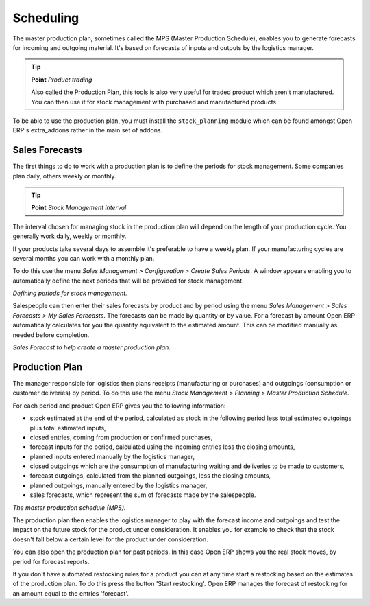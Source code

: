 .. index:: MPS
.. index:: Master Production Schedule

Scheduling
===========================

The master production plan, sometimes called the MPS (Master Production Schedule), enables you to generate forecasts for incoming and outgoing material. It's based on forecasts of inputs and outputs by the logistics manager.

.. tip::   **Point**  *Product trading*

    Also called the Production Plan, this tools is also very useful for traded product which aren't manufactured. You can then use it for stock management with purchased and manufactured products.

To be able to use the production plan, you must install the ``stock_planning`` module which can be found amongst Open ERP's extra_addons rather in the main set of addons.

.. index:: Forecasts

Sales Forecasts
----------------

The first things to do to work with a production plan is to define the periods for stock management. Some companies plan daily, others weekly or monthly.

.. tip::   **Point**  *Stock Management interval*

The interval chosen for managing stock in the production plan will depend on the length of your production cycle. You generally work daily, weekly or monthly.

If your products take several days to assemble it's preferable to have a weekly plan. If your manufacturing cycles are several months you can work with a monthly plan.

To do this use the menu *Sales Management > Configuration > Create Sales Periods*. A window appears enabling you to automatically define the next periods that will be provided for stock management.

.. image:: images/sale_period.png
    :align: center

*Defining periods for stock management.*

Salespeople can then enter their sales forecasts by product and by period using the menu *Sales Management > Sales Forecasts > My Sales Forecasts*. The forecasts can be made by quantity or by value. For a forecast by amount Open ERP automatically calculates for you the quantity equivalent to the estimated amount. This can be modified manually as needed before completion.

.. image:: images/stock_sale_forecast.png
    :align: center

*Sales Forecast to help create a master production plan.*

.. index::
   single: Plan; Production

Production Plan
----------------

The manager responsible for logistics then plans receipts (manufacturing or purchases) and outgoings (consumption or customer deliveries) by period. To do this use the menu *Stock Management > Planning > Master Production Schedule*.

For each period and product Open ERP gives you the following information:

* stock estimated at the end of the period, calculated as stock in the following period less total estimated outgoings plus total estimated inputs,

* closed entries, coming from production or confirmed purchases,

* forecast inputs for the period, calculated using the incoming entries less the closing amounts,

* planned inputs entered manually by the logistics manager,

* closed outgoings which are the consumption of manufacturing waiting and deliveries to be made to customers,

* forecast outgoings, calculated from the planned outgoings, less the closing amounts,

* planned outgoings, manually entered by the logistics manager,

* sales forecasts, which represent the sum of forecasts made by the salespeople.

.. image:: images/stock_forecast.png
    :align: center

*The master production schedule (MPS).*

The production plan then enables the logistics manager to play with the forecast income and outgoings and test the impact on the future stock for the product under consideration. It enables you for example to check that the stock doesn't fall below a certain level for the product under consideration.

You can also open the production plan for past periods. In this case Open ERP shows you the real stock moves, by period for forecast reports.

If you don't have automated restocking rules for a product you can at any time start a restocking based on the estimates of the production plan. To do this press the button 'Start restocking'. Open ERP manages the forecast of restocking for an amount equal to the entries 'forecast'.


.. Copyright © Open Object Press. All rights reserved.

.. You may take electronic copy of this publication and distribute it if you don't
.. change the content. You can also print a copy to be read by yourself only.

.. We have contracts with different publishers in different countries to sell and
.. distribute paper or electronic based versions of this book (translated or not)
.. in bookstores. This helps to distribute and promote the Open ERP product. It
.. also helps us to create incentives to pay contributors and authors using author
.. rights of these sales.

.. Due to this, grants to translate, modify or sell this book are strictly
.. forbidden, unless Tiny SPRL (representing Open Object Presses) gives you a
.. written authorisation for this.

.. Many of the designations used by manufacturers and suppliers to distinguish their
.. products are claimed as trademarks. Where those designations appear in this book,
.. and Open ERP Press was aware of a trademark claim, the designations have been
.. printed in initial capitals.

.. While every precaution has been taken in the preparation of this book, the publisher
.. and the authors assume no responsibility for errors or omissions, or for damages
.. resulting from the use of the information contained herein.

.. Published by Open ERP Press, Grand Rosière, Belgium
